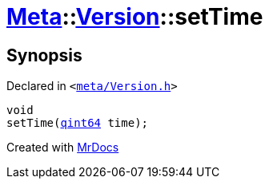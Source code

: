[#Meta-Version-setTime]
= xref:Meta.adoc[Meta]::xref:Meta/Version.adoc[Version]::setTime
:relfileprefix: ../../
:mrdocs:


== Synopsis

Declared in `&lt;https://github.com/PrismLauncher/PrismLauncher/blob/develop/meta/Version.h#L67[meta&sol;Version&period;h]&gt;`

[source,cpp,subs="verbatim,replacements,macros,-callouts"]
----
void
setTime(xref:qint64.adoc[qint64] time);
----



[.small]#Created with https://www.mrdocs.com[MrDocs]#

